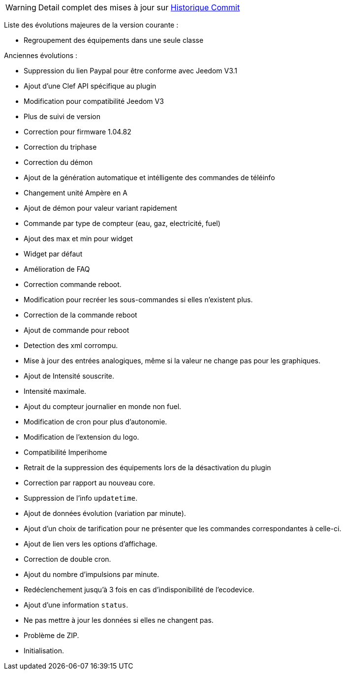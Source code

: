 [horizontal]
WARNING: Detail complet des mises à jour sur https://github.com/guenneguezt/plugin-ecodevice/commits/master[Historique Commit]

Liste des évolutions majeures de la version courante :

- Regroupement des équipements dans une seule classe

Anciennes évolutions :

- Suppression du lien Paypal pour être conforme avec Jeedom V3.1
- Ajout d'une Clef API spécifique au plugin
- Modification pour compatibilité Jeedom V3
- Plus de suivi de version
- Correction pour firmware 1.04.82
- Correction du triphase
- Correction du démon
- Ajout de la génération automatique et intélligente des commandes de téléinfo
- Changement unité Ampère en A
- Ajout de démon pour valeur variant rapidement
- Commande par type de compteur (eau, gaz, electricité, fuel)
- Ajout des max et min pour widget
- Widget par défaut
- Amélioration de FAQ
- Correction commande reboot.
- Modification pour recréer les sous-commandes si elles n'existent plus.
- Correction de la commande reboot
- Ajout de commande pour reboot
- Detection des xml corrompu.
- Mise à jour des entrées analogiques, même si la valeur ne change pas pour les graphiques.
- Ajout de Intensité souscrite.
- Intensité maximale.
- Ajout du compteur journalier en monde non fuel.
- Modification de cron pour plus d'autonomie.
- Modification de l'extension du logo.
- Compatibilité Imperihome
- Retrait de la suppression des équipements lors de la désactivation du plugin
- Correction par rapport au nouveau core.
- Suppression de l'info `updatetime`.
- Ajout de données évolution (variation par minute).
- Ajout d'un choix de tarification pour ne présenter que les commandes correspondantes à celle-ci.
- Ajout de lien vers les options d'affichage.
- Correction de double cron.
- Ajout du nombre d'impulsions par minute.
- Redéclenchement jusqu'à 3 fois en cas d'indisponibilité de l'ecodevice.
- Ajout d'une information `status`.
- Ne pas mettre à jour les données si elles ne changent pas.
- Problème de ZIP.
- Initialisation.
